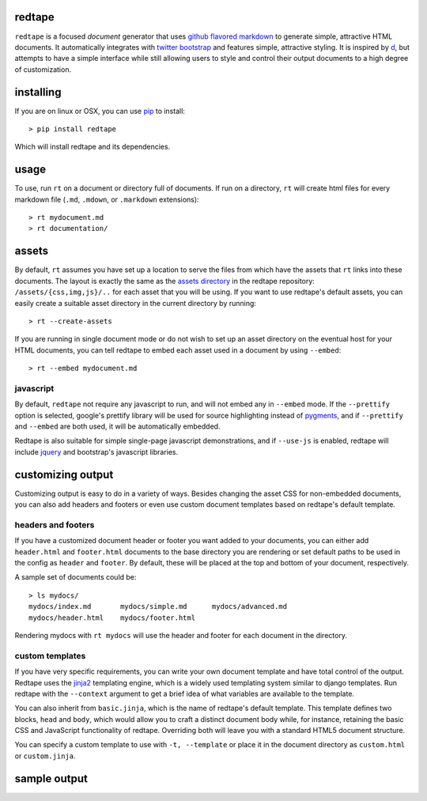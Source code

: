 redtape
-------

``redtape`` is a focused *document* generator that uses `github flavored markdown`_
to generate simple, attractive HTML documents.  It automatically integrates with
`twitter bootstrap`_ and features simple, attractive styling.  It is inspired by
`d`_, but attempts to have a simple interface while still allowing users to style
and control their output documents to a high degree of customization.

.. _github flavored markdown: http://github.github.com/github-flavored-markdown/
.. _twitter bootstrap: http://twitter.github.com/bootstrap
.. _d: http://stevelosh.com/projects/d/

installing
----------

If you are on linux or OSX, you can use `pip`_ to install::

    > pip install redtape

Which will install redtape and its dependencies.  

.. _pip: http://www.pip-installer.org/en/latest/index.html

usage
-----

To use, run ``rt`` on a document or directory full of documents.  If run on
a directory, ``rt`` will create html files for every markdown file (``.md``,
``.mdown``, or ``.markdown`` extensions)::

    > rt mydocument.md
    > rt documentation/

assets
------

By default, ``rt`` assumes you have set up a location to serve the files from
which have the assets that ``rt`` links into these documents.  The layout is
exactly the same as the `assets directory`_ in the redtape repository:
``/assets/{css,img,js}/..`` for each asset that you will be using.  If you want
to use redtape's default assets, you can easily create a suitable asset
directory in the current directory by running::

    > rt --create-assets

If you are running in single document mode or do not wish to set up an asset
directory on the eventual host for your HTML documents, you can tell redtape to
embed each asset used in a document by using ``--embed``::

    > rt --embed mydocument.md

.. _assets directory: https://github.com/jmoiron/redtape/blob/master/redtape/script.py

javascript
~~~~~~~~~~

By default, ``redtape`` not require any javascript to run, and will not embed
any in ``--embed`` mode.  If the ``--prettify`` option is selected, google's
prettify library will be used for source highlighting instead of `pygments`_,
and if ``--prettify`` and ``--embed`` are both used, it will be automatically
embedded.

Redtape is also suitable for simple single-page javascript demonstrations, and
if ``--use-js`` is enabled, redtape will include `jquery`_ and bootstrap's
javascript libraries.

.. _pygments: http://pygments.org
.. _jquery: http://jquery.org

customizing output
------------------

Customizing output is easy to do in a variety of ways.  Besides changing the
asset CSS for non-embedded documents, you can also add headers and footers or
even use custom document templates based on redtape's default template.

headers and footers
~~~~~~~~~~~~~~~~~~~

If you have a customized document header or footer you want added to your
documents, you can either add ``header.html`` and ``footer.html`` documents
to the base directory you are rendering or set default paths to be used 
in the config as ``header`` and ``footer``.  By default, these will be
placed at the top and bottom of your document, respectively.

A sample set of documents could be::

    > ls mydocs/
    mydocs/index.md       mydocs/simple.md      mydocs/advanced.md
    mydocs/header.html    mydocs/footer.html

Rendering mydocs with ``rt mydocs`` will use the header and footer for each
document in the directory.

custom templates
~~~~~~~~~~~~~~~~

If you have very specific requirements, you can write your own document
template and have total control of the output.  Redtape uses the `jinja2`_
templating engine, which is a widely used templating system similar to
django templates.  Run redtape with the ``--context`` argument to get a brief
idea of what variables are available to the template.

You can also inherit from ``basic.jinja``, which is the name of redtape's
default template.  This template defines two blocks, ``head`` and ``body``,
which would allow you to craft a distinct document body while, for instance,
retaining the basic CSS and JavaScript functionality of redtape.  Overriding
both will leave you with a standard HTML5 document structure.

You can specify a custom template to use with ``-t, --template`` or place
it in the document directory as ``custom.html`` or ``custom.jinja``.

.. _jinja2: http://jinja.pocoo.org/docs/

sample output
-------------

.. image:: http://jmoiron.net/~jmoiron/i/sldriiq.png

